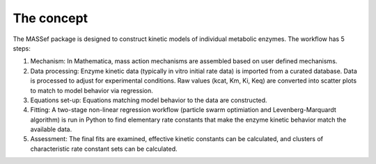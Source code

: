 The concept
===========================


The MASSef package is designed to construct kinetic models of individual metabolic enzymes. The workflow has 5 steps:

1) Mechanism: In Mathematica, mass action mechanisms are assembled based on user defined mechanisms. 
2) Data processing: Enzyme kinetic data (typically in vitro initial rate data) is imported from a curated database. Data is processed to adjust for experimental conditions. Raw values (kcat, Km, Ki, Keq) are converted into scatter plots to match to model behavior via regression.
3) Equations set-up: Equations matching model behavior to the data are constructed. 
4) Fitting: A two-stage non-linear regression workflow (particle swarm optimiation and Levenberg-Marquardt algorithm) is run in Python to find elementary rate constants that make the enzyme kinetic behavior match the available data. 
5) Assessment: The final fits are examined, effective kinetic constants can be calculated, and clusters of characteristic rate constant sets can be calculated.
